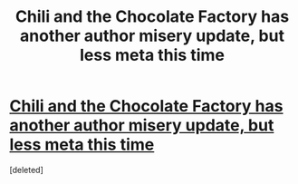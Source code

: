 #+TITLE: Chili and the Chocolate Factory has another author misery update, but less meta this time

* [[https://www.fanfiction.net/s/13451176/13/Chili-and-the-Chocolate-Factory-Fudge-Revelation][Chili and the Chocolate Factory has another author misery update, but less meta this time]]
:PROPERTIES:
:Score: 1
:DateUnix: 1582457187.0
:DateShort: 2020-Feb-23
:END:
[deleted]

